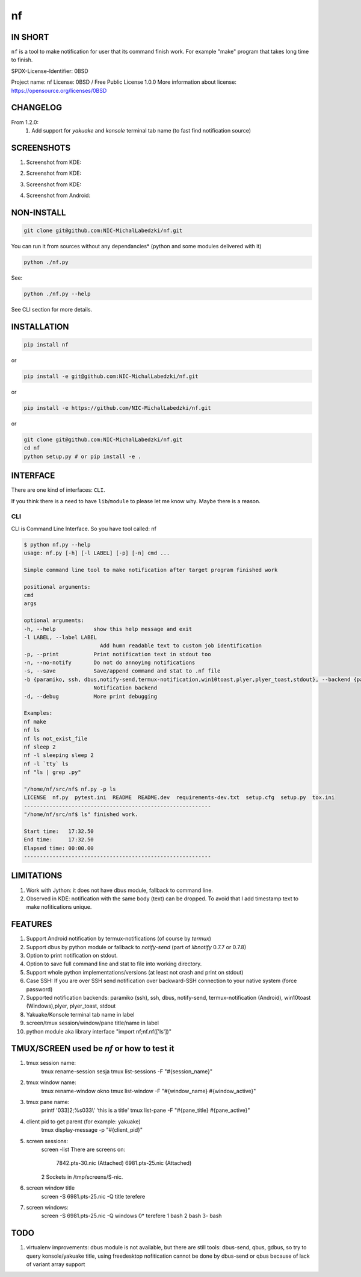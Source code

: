 ==============
nf
==============

.. |NF_VERSION| replace:: v1.3.0

.. image:: https://img.shields.io/travis/NIC-MichalLabedzki/nf/v1.2.0?label=latest%20stable%20build
   :target: https://travis-ci.org/NIC-MichalLabedzki/nf

.. image:: https://img.shields.io/travis/NIC-MichalLabedzki/nf/master?label=latest%20development%20build
   :target: https://travis-ci.org/NIC-MichalLabedzki/nf

.. image:: https://badge.fury.io/py/nf.svg
   :target: https://badge.fury.io/py/nf

.. image:: https://img.shields.io/pypi/v/nf

.. image:: https://img.shields.io/pypi/pyversions/nf.svg
   :target: https://pypi.python.org/pypi/nf

.. image:: https://img.shields.io/pypi/implementation/nf

.. image:: https://img.shields.io/github/repo-size/NIC-MichalLabedzki/nf

.. image:: https://img.shields.io/github/languages/code-size/NIC-MichalLabedzki/nf

.. image:: https://img.shields.io/pypi/l/nf

.. image:: https://img.shields.io/coveralls/github/NIC-MichalLabedzki/nf

.. image:: https://img.shields.io/github/commits-since/NIC-MichalLabedzki/nf/v1.3.0

IN SHORT
--------

``nf`` is a tool to make notification for user that its command finish work. For example "make" program that takes long time to finish.

SPDX-License-Identifier: 0BSD

Project name: nf
License: 0BSD / Free Public License 1.0.0
More information about license: https://opensource.org/licenses/0BSD

CHANGELOG
---------

From 1.2.0:
    1. Add support for `yakuake` and `konsole` terminal tab name (to fast find notification source)

SCREENSHOTS
-----------

1. Screenshot from KDE:

.. image::  https://raw.githubusercontent.com/NIC-MichalLabedzki/nf/v1.3.0/images/screenshot_1_kde.png
   :target: https://raw.githubusercontent.com/NIC-MichalLabedzki/nf/v1.3.0/images/screenshot_1_kde.png
   :alt: Screenshot from KDE
   :width: 200

2. Screenshot from KDE:

.. image::  https://raw.githubusercontent.com/NIC-MichalLabedzki/nf/v1.3.0/images/screenshot_2_kde.png
   :target: https://raw.githubusercontent.com/NIC-MichalLabedzki/nf/v1.3.0/images/screenshot_2_kde.png
   :alt: Screenshot from KDE
   :width: 200

3. Screenshot from KDE:

.. image::  https://raw.githubusercontent.com/NIC-MichalLabedzki/nf/v1.3.0/images/screenshot_3_kde.png
   :target: https://raw.githubusercontent.com/NIC-MichalLabedzki/nf/v1.3.0/images/screenshot_3_kde.png
   :alt: Screenshot from KDE
   :width: 200

4. Screenshot from Android:

.. image::  https://raw.githubusercontent.com/NIC-MichalLabedzki/nf/v1.3.0/images/screenshot_4_android.png
   :target: https://raw.githubusercontent.com/NIC-MichalLabedzki/nf/v1.3.0/images/screenshot_4_android.png
   :alt: Screenshot from Android
   :width: 200

NON-INSTALL
-----------

.. code-block:: bash

    git clone git@github.com:NIC-MichalLabedzki/nf.git

You can run it from sources without any dependancies* (python and some modules delivered with it)

.. code-block:: bash

    python ./nf.py

See:

.. code-block:: bash

    python ./nf.py --help

See CLI section for more details.


INSTALLATION
------------

.. code-block:: bash

    pip install nf

or

.. code-block:: bash

    pip install -e git@github.com:NIC-MichalLabedzki/nf.git

or

.. code-block:: bash

    pip install -e https://github.com/NIC-MichalLabedzki/nf.git

or

.. code-block:: bash

    git clone git@github.com:NIC-MichalLabedzki/nf.git
    cd nf
    python setup.py # or pip install -e .


INTERFACE
---------

There are one kind of interfaces: ``CLI``.

If you think there is a need to have ``lib``/``module`` to please let me know why.
Maybe there is a reason.

CLI
~~~

CLI is Command Line Interface. So you have tool called: nf

.. code-block:: bash

    $ python nf.py --help
    usage: nf.py [-h] [-l LABEL] [-p] [-n] cmd ...

    Simple command line tool to make notification after target program finished work

    positional arguments:
    cmd
    args

    optional arguments:
    -h, --help            show this help message and exit
    -l LABEL, --label LABEL
                            Add humn readable text to custom job identification
    -p, --print           Print notification text in stdout too
    -n, --no-notify       Do not do annoying notifications
    -s, --save            Save/append command and stat to .nf file
    -b {paramiko, ssh, dbus,notify-send,termux-notification,win10toast,plyer,plyer_toast,stdout}, --backend {paramiko, ssh, dbus,notify-send,termux-notification,win10toast,plyer,plyer_toast,stdout}
                          Notification backend
    -d, --debug           More print debugging

    Examples:
    nf make
    nf ls
    nf ls not_exist_file
    nf sleep 2
    nf -l sleeping sleep 2
    nf -l `tty` ls
    nf "ls | grep .py"

    "/home/nf/src/nf$ nf.py -p ls
    LICENSE  nf.py  pytest.ini  README  README.dev  requirements-dev.txt  setup.cfg  setup.py  tox.ini
    -----------------------------------------------------------
    "/home/nf/src/nf$ ls" finished work.

    Start time:   17:32.50
    End time:     17:32.50
    Elapsed time: 00:00.00
    -----------------------------------------------------------

LIMITATIONS
-----------
1. Work with Jython: it does not have dbus module, fallback to command line.
2. Observed in KDE: notification with the same body (text) can be dropped. To avoid that I add timestamp text to make nofitications unique.

FEATURES
--------
1. Support Android notification by termux-notifications (of course by `termux`)
2. Support dbus by python module or fallback to `notify-send` (part of `libnotify` 0.7.7 or 0.7.8)
3. Option to print notification on stdout.
4. Option to save full command line and stat to file into working directory.
5. Support whole python implementations/versions (at least not crash and print on stdout)
6. Case SSH: If you are over SSH send notification over backward-SSH connection to your native system (force password)
7. Supported notification backends: paramiko (ssh), ssh, dbus, notify-send, termux-notification (Android), win10toast (Windows),plyer, plyer_toast, stdout
8. Yakuake/Konsole terminal tab name in label
9. screen/tmux session/window/pane title/name in label
10. python module aka library interface "import nf;nf.nf(['ls'])"

TMUX/SCREEN used be `nf` or how to test it
------------------------------------------
1. tmux session name:
    tmux rename-session sesja
    tmux list-sessions -F "#{session_name}"
2. tmux window name:
    tmux rename-window okno
    tmux list-window -F "#{window_name} #{window_active}"
3. tmux pane name:
    printf '\033]2;%s\033\\' 'this is a title'
    tmux list-pane -F "#{pane_title} #{pane_active}"
4. client pid to get parent (for example: yakuake)
    tmux display-message -p "#{client_pid}"

5. screen sessions:
    screen -list
    There are screens on:
            7842.pts-30.nic (Attached)
            6981.pts-25.nic (Attached)
    2 Sockets in /tmp/screens/S-nic.

6. screen window title
    screen -S 6981.pts-25.nic -Q title
    terefere
7. screen windows:
    screen -S 6981.pts-25.nic -Q windows
    0* terefere  1 bash  2 bash  3- bash

TODO
----
1. virtualenv improvements: dbus module is not available, but there are still
   tools: dbus-send, qbus, gdbus, so try to query konsole/yakuake title,
   using freedesktop nofitication cannot be done by dbus-send or qbus because of
   lack of variant array support